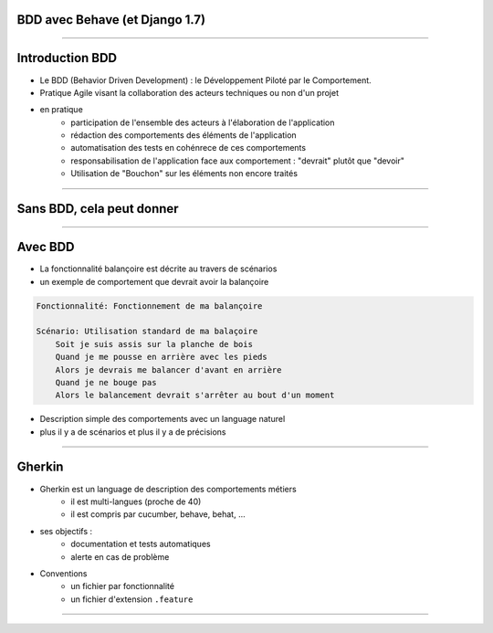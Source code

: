 BDD avec Behave (et Django 1.7)
===============================

----

Introduction BDD
================
- Le BDD (Behavior Driven Development) : le Développement Piloté par le Comportement.
- Pratique Agile visant la collaboration des acteurs techniques ou non d'un projet
- en pratique
    - participation de l'ensemble des acteurs  à l'élaboration de l'application
    - rédaction des comportements des éléments de l'application
    - automatisation des tests en cohénrece de ces comportements
    - responsabilisation de l'application face aux comportement : "devrait" plutôt que "devoir"
    - Utilisation de "Bouchon" sur les éléments non encore traités

----

Sans BDD, cela peut donner
==========================

.. image:: specifications.png


----

Avec BDD
========

- La fonctionnalité balançoire est décrite au travers de scénarios
- un exemple de comportement que devrait avoir la balançoire

.. code-block:: cucumber

    Fonctionnalité: Fonctionnement de ma balançoire

    Scénario: Utilisation standard de ma balaçoire
        Soit je suis assis sur la planche de bois
        Quand je me pousse en arrière avec les pieds
        Alors je devrais me balancer d'avant en arrière 
        Quand je ne bouge pas 
        Alors le balancement devrait s'arrêter au bout d'un moment

- Description simple des comportements avec un language naturel
- plus il y a de scénarios et plus il y a de précisions

----

Gherkin
=======

- Gherkin est un language de description des comportements métiers
    - il est multi-langues (proche de 40)
    - il est compris par cucumber, behave, behat, ...
- ses objectifs :
    - documentation et tests automatiques
    - alerte en cas de problème
- Conventions
    - un fichier par fonctionnalité
    - un fichier d'extension ``.feature``

.. image:: PickledGherkin.JPG
    :align: center

----


